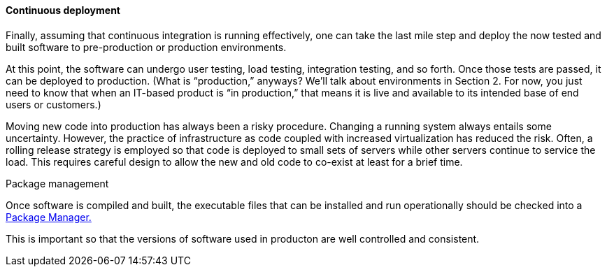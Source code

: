 ==== Continuous deployment

Finally, assuming that continuous integration is running effectively, one can take the last mile step and deploy the now tested and built software to pre-production or production environments.

At this point, the software can undergo user testing, load testing, integration testing, and so forth. Once those tests are passed, it can be deployed to production.
(What is “production,” anyways? We’ll talk about environments in Section 2. For now, you just need to know that when an IT-based product is “in production,” that means it is live and available to its intended base of end users or customers.)

Moving new code into production has always been a risky procedure. Changing a running system always entails some uncertainty. However, the practice of infrastructure as code coupled with increased virtualization has reduced the risk. Often, a rolling release strategy is employed so that code is deployed to small sets of servers while other servers continue to service the load. This requires careful design to allow the new and old code to co-exist at least for a brief time.

Package management


Once software is compiled and built, the executable files that can be installed and run operationally should be checked into a https://en.wikipedia.org/wiki/Package_manager[Package Manager.]

This is important so that the versions of software used in producton are well controlled and consistent.
